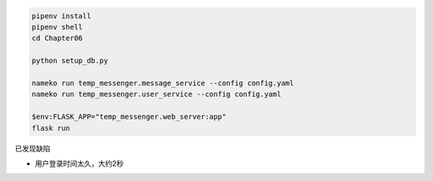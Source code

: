 

.. code:: powershell

    pipenv install
    pipenv shell
    cd Chapter06

    python setup_db.py

    nameko run temp_messenger.message_service --config config.yaml
    nameko run temp_messenger.user_service --config config.yaml

    $env:FLASK_APP="temp_messenger.web_server:app"
    flask run


已发现缺陷

- 用户登录时间太久，大约2秒
